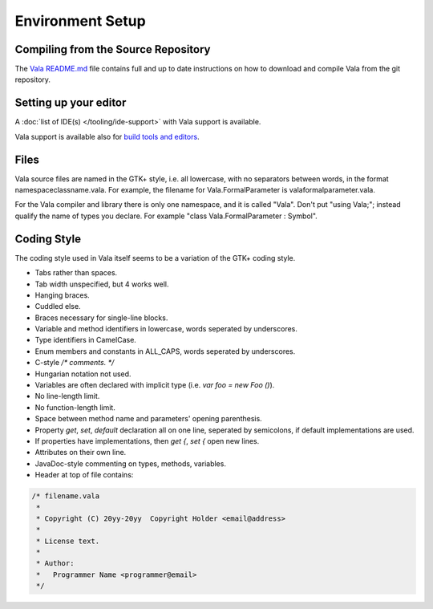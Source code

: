 Environment Setup
=================

Compiling from the Source Repository
------------------------------------

The `Vala README.md <https://gitlab.gnome.org/GNOME/vala/blob/master/README.md>`_ file contains full and up to date instructions on how to download and compile Vala from the git repository.


Setting up your editor
--------------------------

A :doc:`list of IDE(s) </tooling/ide-support>` with Vala support is available.

Vala support is available also for `build tools and editors <Vala/Tools#Tool_Support>`_.

Files
-----

Vala source files are named in the GTK+ style, i.e. all lowercase, with no separators between words, in the format namespaceclassname.vala. For example, the filename for Vala.FormalParameter is valaformalparameter.vala.

For the Vala compiler and library there is only one namespace, and it is called "Vala". Don't put "using Vala;"; instead qualify the name of types you declare. For example "class Vala.FormalParameter : Symbol".

Coding Style
------------

The coding style used in Vala itself seems to be a variation of the GTK+ coding style.

* Tabs rather than spaces.
* Tab width unspecified, but 4 works well.
* Hanging braces.
* Cuddled else.
* Braces necessary for single-line blocks.
* Variable and method identifiers in lowercase, words seperated by underscores.
* Type identifiers in CamelCase.
* Enum members and constants in ALL_CAPS, words seperated by underscores.
* C-style `/* comments. */`
* Hungarian notation not used.
* Variables are often declared with implicit type (i.e. `var foo = new Foo ()`).
* No line-length limit.
* No function-length limit.
* Space between method name and parameters' opening parenthesis.
* Property `get`, `set`, `default` declaration all on one line, seperated by semicolons, if default implementations are used.
* If properties have implementations, then `get {`, `set {` open new lines.
* Attributes on their own line.
* JavaDoc-style commenting on types, methods, variables.
* Header at top of file contains:

.. code-block:: vala

   /* filename.vala
    *
    * Copyright (C) 20yy-20yy  Copyright Holder <email@address>
    *
    * License text.
    *
    * Author:
    * 	Programmer Name <programmer@email>
    */

